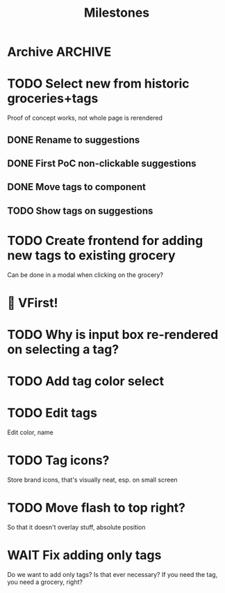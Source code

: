 #+title: Milestones

* Archive :ARCHIVE:
** DONE How to insert map of grocery with tags?
:PROPERTIES:
:ARCHIVE_TIME: 2023-04-19 Wed 15:23
:END:


** DONE Insert grocery map:
:PROPERTIES:
:ARCHIVE_TIME: 2023-04-19 Wed 15:55
:END:
def create_grocery
%{
   name: "Kaas",
   tags: ["Lidl", "Jumbo"]
}


** DONE Add tag to grocery
:PROPERTIES:
:ARCHIVE_TIME: 2023-04-19 Wed 16:11
:END:
def add_tag_to_grocery

** DONE Create frontend for showing all tags
:PROPERTIES:
:ARCHIVE_TIME: 2023-04-19 Wed 16:40
:END:


** DONE Implement tag colors in database
:PROPERTIES:
:ARCHIVE_TIME: 2023-04-20 Thu 13:30
:END:


** DONE Implement tag selection
:PROPERTIES:
:ARCHIVE_TIME: 2023-04-21 Fri 15:59
:END:


** DONE Show actual tags on groceries
:PROPERTIES:
:ARCHIVE_TIME: 2023-04-21 Fri 16:16
:END:

** DONE Fix adding grocery
:PROPERTIES:
:ARCHIVE_TIME: 2023-04-24 Mon 11:35
:END:
With an empty tags list

** DONE Add tags to a grocery
:PROPERTIES:
:ARCHIVE_TIME: 2023-04-24 Mon 12:24
:END:
Just the currently selected ones, as an experiment whether that's good UX


** DONE Add tags by hashtag
:PROPERTIES:
:ARCHIVE_TIME: 2023-04-24 Mon 12:28
:END:

** DONE Filter grocery list to selected tags
:PROPERTIES:
:ARCHIVE_TIME: 2023-04-26 Wed 14:23
:END:

** DONE Release v2 to fly.io
:PROPERTIES:
:ARCHIVE_TIME: 2023-04-26 Wed 14:23
:END:

** DONE Check off grocery
:PROPERTIES:
:ARCHIVE_TIME: 2023-04-27 Thu 16:35
:END:


** DONE Filter selected tags in heex.html
:PROPERTIES:
:ARCHIVE_TIME: 2023-04-28 Fri 11:24
:END:
Selecting tags as filter, then adding an items resets the filter. this fixes
that

** DONE Fix green tag when adding an existing tag
:PROPERTIES:
:ARCHIVE_TIME: 2023-04-28 Fri 11:29
:END:

** KILL Fix adding tags with spaces in them
:PROPERTIES:
:ARCHIVE_TIME: 2023-04-30 Sun 08:19
:END:
Proposed solution: anything that comes after a hashtag is part of the tag name,
unless a new hash tag is present

** DONE Remove hashtag tag selection
:PROPERTIES:
:ARCHIVE_TIME: 2023-04-30 Sun 08:19
:END:
At least for now, not clear enough how it should work yet

** DONE Add tags by selection and then adding a new grocery
:PROPERTIES:
:ARCHIVE_TIME: 2023-04-30 Sun 08:19
:END:

** DONE Move tags below input
:PROPERTIES:
:ARCHIVE_TIME: 2023-04-30 Sun 08:20
:END:


** DONE Add tag functionality
:PROPERTIES:
:ARCHIVE_TIME: 2023-05-21 Sun 11:58
:END:

* TODO Select new from historic groceries+tags
Proof of concept works, not whole page is rerendered

** DONE Rename to suggestions

** DONE First PoC non-clickable suggestions

** DONE Move tags to component

** TODO Show tags on suggestions

* TODO Create frontend for adding new tags to existing grocery
Can be done in a modal when clicking on the grocery?

* 🎉 VFirst!

* TODO Why is input box re-rendered on selecting a tag?

* TODO Add tag color select

* TODO Edit tags
Edit color, name

* TODO Tag icons?
Store brand icons, that's visually neat, esp. on small screen

* TODO Move flash to top right?
So that it doesn't overlay stuff, absolute position

* WAIT Fix adding only tags
Do we want to add only tags? Is that ever necessary? If you need the tag, you
need a grocery, right?
